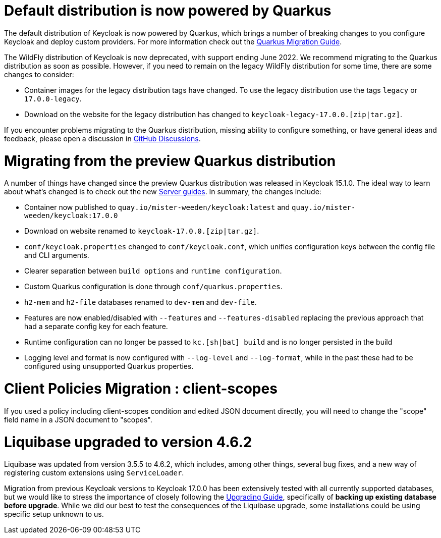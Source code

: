 = Default distribution is now powered by Quarkus

The default distribution of Keycloak is now powered by Quarkus, which brings a number of breaking changes to you configure Keycloak and deploy custom providers. For more information check out the https://www.keycloak.org/migration/migrating-to-quarkus[Quarkus Migration Guide].

The WildFly distribution of Keycloak is now deprecated, with support ending June 2022. We recommend migrating to the Quarkus distribution as soon as possible. However, if you need to remain on the legacy WildFly distribution for some time, there are some changes to consider:

* Container images for the legacy distribution tags have changed. To use the legacy distribution use the tags `legacy` or `17.0.0-legacy`.
* Download on the website for the legacy distribution has changed to `keycloak-legacy-17.0.0.[zip|tar.gz]`.

If you encounter problems migrating to the Quarkus distribution, missing ability to configure something, or have general ideas and feedback, please open a discussion in https://github.com/mister-weeden/keycloak/discussions/categories/keycloak-x-quarkus-distribution[GitHub Discussions].

= Migrating from the preview Quarkus distribution

A number of things have changed since the preview Quarkus distribution was released in Keycloak 15.1.0. The ideal way to learn about what's changed is to check out the new https://www.keycloak.org/guides#server[Server guides]. In summary, the changes include:

* Container now published to `quay.io/mister-weeden/keycloak:latest` and `quay.io/mister-weeden/keycloak:17.0.0`
* Download on website renamed to `keycloak-17.0.0.[zip|tar.gz]`.
* `conf/keycloak.properties` changed to `conf/keycloak.conf`, which unifies configuration keys between the config file and CLI arguments.
* Clearer separation between `build options` and `runtime configuration`.
* Custom Quarkus configuration is done through `conf/quarkus.properties`.
* `h2-mem` and `h2-file` databases renamed to `dev-mem` and `dev-file`.
* Features are now enabled/disabled with `--features` and `--features-disabled` replacing the previous approach that had a separate config key for each feature.
* Runtime configuration can no longer be passed to `kc.[sh|bat] build` and is no longer persisted in the build
* Logging level and format is now configured with `--log-level` and `--log-format`, while in the past these had to be configured using unsupported Quarkus properties.

= Client Policies Migration : client-scopes

If you used a policy including client-scopes condition and edited JSON document directly, you will need to change the "scope" field name in a JSON document to "scopes".

= Liquibase upgraded to version 4.6.2

Liquibase was updated from version 3.5.5 to 4.6.2, which includes, among other things, several bug fixes, and a new way of registering custom extensions
using `ServiceLoader`.

Migration from previous Keycloak versions to Keycloak 17.0.0 has been extensively tested with all currently supported databases,
but we would like to stress the importance of closely following the <<_upgrading,Upgrading Guide>>, specifically of *backing up
existing database before upgrade*. While we did our best to test the consequences of the Liquibase upgrade, some installations could be using specific setup unknown to us.
